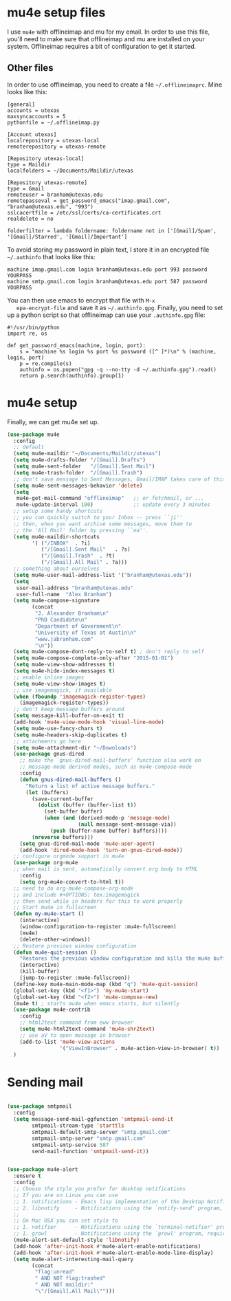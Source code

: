 * mu4e setup files
  I use ~mu4e~ with offlineimap and mu for my email. In order to use
  this file, you'll need to make sure that offlineimap and mu are
  installed on your system. Offlineimap requires a bit of
  configuration to get it started. 
** Other files
   In order to use offlineimap, you need to create a file
   ~~/.offlineimaprc~. Mine looks like this: 

   #+BEGIN_EXAMPLE
   [general]
   accounts = utexas
   maxsyncaccounts = 5
   pythonfile = ~/.offlineimap.py
   
   [Account utexas]
   localrepository = utexas-local
   remoterepository = utexas-remote
   
   [Repository utexas-local]
   type = Maildir
   localfolders = ~/Documents/Maildir/utexas
   
   [Repository utexas-remote]
   type = Gmail
   remoteuser = branham@utexas.edu
   remotepasseval = get_password_emacs("imap.gmail.com", "branham@utexas.edu", "993")
   sslcacertfile = /etc/ssl/certs/ca-certificates.crt
   realdelete = no
   
   folderfilter = lambda foldername: foldername not in ['[Gmail]/Spam', '[Gmail]/Starred', '[Gmail]/Important']
   #+END_EXAMPLE

   To avoid storing my password in plain text, I store it in an
   encrypted file ~~/.authinfo~ that looks like this:

#+BEGIN_EXAMPLE
machine imap.gmail.com login branham@utexas.edu port 993 password YOURPASS
machine smtp.gmail.com login branham@utexas.edu port 587 password YOURPASS
#+END_EXAMPLE

 You can then use emacs to encrypt that file with ~M-x
   epa-encrypt-file~ and save it as ~~/.authinfo.gpg~. Finally, you
   need to set up a python script so that offlineimap can use your
   ~.authinfo.gpg~ file:

#+BEGIN_EXAMPLE
#!/usr/bin/python
import re, os

def get_password_emacs(machine, login, port):
    s = "machine %s login %s port %s password ([^ ]*)\n" % (machine, login, port)
    p = re.compile(s)
    authinfo = os.popen("gpg -q --no-tty -d ~/.authinfo.gpg").read()
    return p.search(authinfo).group(1)
#+END_EXAMPLE
* mu4e setup
Finally, we can get mu4e set up. 
#+BEGIN_SRC emacs-lisp
  (use-package mu4e
    :config
    ;; default
    (setq mu4e-maildir "~/Documents/Maildir/utexas")
    (setq mu4e-drafts-folder "/[Gmail].Drafts")
    (setq mu4e-sent-folder   "/[Gmail].Sent Mail")
    (setq mu4e-trash-folder  "/[Gmail].Trash")
    ;; don't save message to Sent Messages, Gmail/IMAP takes care of this
    (setq mu4e-sent-messages-behavior 'delete)
    (setq
     mu4e-get-mail-command "offlineimap"   ;; or fetchmail, or ...
     mu4e-update-interval 180)             ;; update every 3 minutes
    ;; setup some handy shortcuts
    ;; you can quickly switch to your Inbox -- press ``ji''
    ;; then, when you want archive some messages, move them to
    ;; the 'All Mail' folder by pressing ``ma''.
    (setq mu4e-maildir-shortcuts
          '( ("/INBOX"  . ?i)
             ("/[Gmail].Sent Mail"   . ?s)
             ("/[Gmail].Trash"  . ?t)
             ("/[Gmail].All Mail" . ?a)))
    ;; something about ourselves
    (setq mu4e-user-mail-address-list '("branham@utexas.edu"))
    (setq
     user-mail-address "branham@utexas.edu"
     user-full-name  "Alex Branham")
    (setq mu4e-compose-signature
          (concat
           "J. Alexander Branham\n"
           "PhD Candidate\n"
           "Department of Government\n"
           "University of Texas at Austin\n"
           "www.jabranham.com"
           "\n"))
    (setq mu4e-compose-dont-reply-to-self t) ; don't reply to self
    (setq mu4e-compose-complete-only-after "2015-01-01")
    (setq mu4e-view-show-addresses t)
    (setq mu4e-hide-index-messages t)
    ;; enable inline images
    (setq mu4e-view-show-images t)
    ;; use imagemagick, if available
    (when (fboundp 'imagemagick-register-types)
      (imagemagick-register-types))
    ;; don't keep message buffers around
    (setq message-kill-buffer-on-exit t)
    (add-hook 'mu4e-view-mode-hook 'visual-line-mode)
    (setq mu4e-use-fancy-chars t)
    (setq mu4e-headers-skip-duplicates t)
    ;; attachments go here
    (setq mu4e-attachment-dir "~/Downloads")
    (use-package gnus-dired
      ;; make the `gnus-dired-mail-buffers' function also work on
      ;; message-mode derived modes, such as mu4e-compose-mode
      :config
      (defun gnus-dired-mail-buffers ()
        "Return a list of active message buffers."
        (let (buffers)
          (save-current-buffer
            (dolist (buffer (buffer-list t))
              (set-buffer buffer)
              (when (and (derived-mode-p 'message-mode)
                         (null message-sent-message-via))
                (push (buffer-name buffer) buffers))))
          (nreverse buffers)))
      (setq gnus-dired-mail-mode 'mu4e-user-agent)
      (add-hook 'dired-mode-hook 'turn-on-gnus-dired-mode))
    ;; configure orgmode support in mu4e
    (use-package org-mu4e
    ;; when mail is sent, automatically convert org body to HTML
      :config
      (setq org-mu4e-convert-to-html t))
    ;; need to do org-mu4e-compose-org-mode
    ;; and include #+OPTIONS: tex:imagemagick
    ;; then send while in headers for this to work properly 
    ;; Start mu4e in fullscreen
    (defun my-mu4e-start ()
      (interactive)
      (window-configuration-to-register :mu4e-fullscreen)
      (mu4e)
      (delete-other-windows))
    ;; Restore previous window configuration
    (defun mu4e-quit-session ()
      "Restores the previous window configuration and kills the mu4e buffer"
      (interactive)
      (kill-buffer)
      (jump-to-register :mu4e-fullscreen))
    (define-key mu4e-main-mode-map (kbd "q") 'mu4e-quit-session)
    (global-set-key (kbd "<f1>") 'my-mu4e-start)
    (global-set-key (kbd "<f2>") 'mu4e-compose-new)
    (mu4e t) ; starts mu4e when emacs starts, but silently
    (use-package mu4e-contrib
      :config
      ;; html2text command from eww browser
      (setq mu4e-html2text-command 'mu4e-shr2text)
      ;; use aV to open message in browser
      (add-to-list 'mu4e-view-actions
                   '("ViewInBrowser" . mu4e-action-view-in-browser) t))
    )
#+END_SRC

* Sending mail
#+BEGIN_SRC emacs-lisp

  (use-package smtpmail
    :config
    (setq message-send-mail-ggfunction 'smtpmail-send-it
          smtpmail-stream-type 'starttls
          smtpmail-default-smtp-server "smtp.gmail.com"
          smtpmail-smtp-server "smtp.gmail.com"
          smtpmail-smtp-service 587
          send-mail-function 'smtpmail-send-it))
   

  (use-package mu4e-alert
    :ensure t
    :config
    ;; Choose the style you prefer for desktop notifications
    ;; If you are on Linux you can use
    ;; 1. notifications - Emacs lisp implementation of the Desktop Notifications API
    ;; 2. libnotify     - Notifications using the `notify-send' program, requires `notify-send' to be in PATH
    ;;
    ;; On Mac OSX you can set style to
    ;; 1. notifier      - Notifications using the `terminal-notifier' program, requires `terminal-notifier' to be in PATH
    ;; 1. growl         - Notifications using the `growl' program, requires `growlnotify' to be in PATH
    (mu4e-alert-set-default-style 'libnotify)
    (add-hook 'after-init-hook #'mu4e-alert-enable-notifications)
    (add-hook 'after-init-hook #'mu4e-alert-enable-mode-line-display)
    (setq mu4e-alert-interesting-mail-query
          (concat
           "flag:unread"
           " AND NOT flag:trashed"
           " AND NOT maildir:"
           "\"/[Gmail].All Mail\"")))


#+END_SRC
